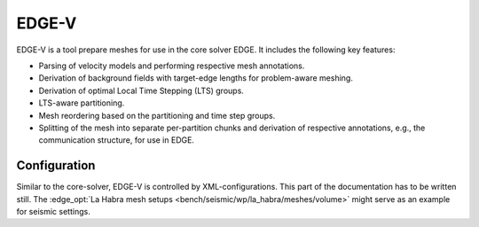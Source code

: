 EDGE-V
======
EDGE-V is a tool prepare meshes for use in the core solver EDGE.
It includes the following key features:

* Parsing of velocity models and performing respective mesh annotations.
* Derivation of background fields with target-edge lengths for problem-aware meshing.
* Derivation of optimal Local Time Stepping (LTS) groups.
* LTS-aware partitioning.
* Mesh reordering based on the partitioning and time step groups.
* Splitting of the mesh into separate per-partition chunks and derivation of respective annotations, e.g., the communication structure, for use in EDGE.


Configuration
-------------
Similar to the core-solver, EDGE-V is controlled by XML-configurations.
This part of the documentation has to be written still.
The :edge_opt:`La Habra mesh setups <bench/seismic/wp/la_habra/meshes/volume>` might serve as an example for seismic settings.